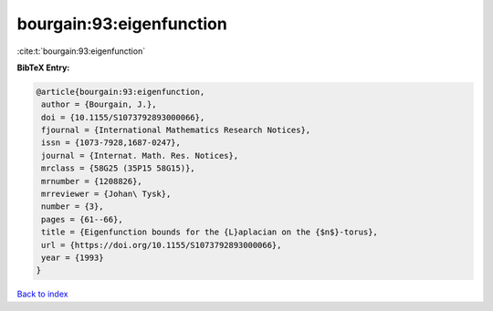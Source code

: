 bourgain:93:eigenfunction
=========================

:cite:t:`bourgain:93:eigenfunction`

**BibTeX Entry:**

.. code-block:: bibtex

   @article{bourgain:93:eigenfunction,
    author = {Bourgain, J.},
    doi = {10.1155/S1073792893000066},
    fjournal = {International Mathematics Research Notices},
    issn = {1073-7928,1687-0247},
    journal = {Internat. Math. Res. Notices},
    mrclass = {58G25 (35P15 58G15)},
    mrnumber = {1208826},
    mrreviewer = {Johan\ Tysk},
    number = {3},
    pages = {61--66},
    title = {Eigenfunction bounds for the {L}aplacian on the {$n$}-torus},
    url = {https://doi.org/10.1155/S1073792893000066},
    year = {1993}
   }

`Back to index <../By-Cite-Keys.rst>`_
